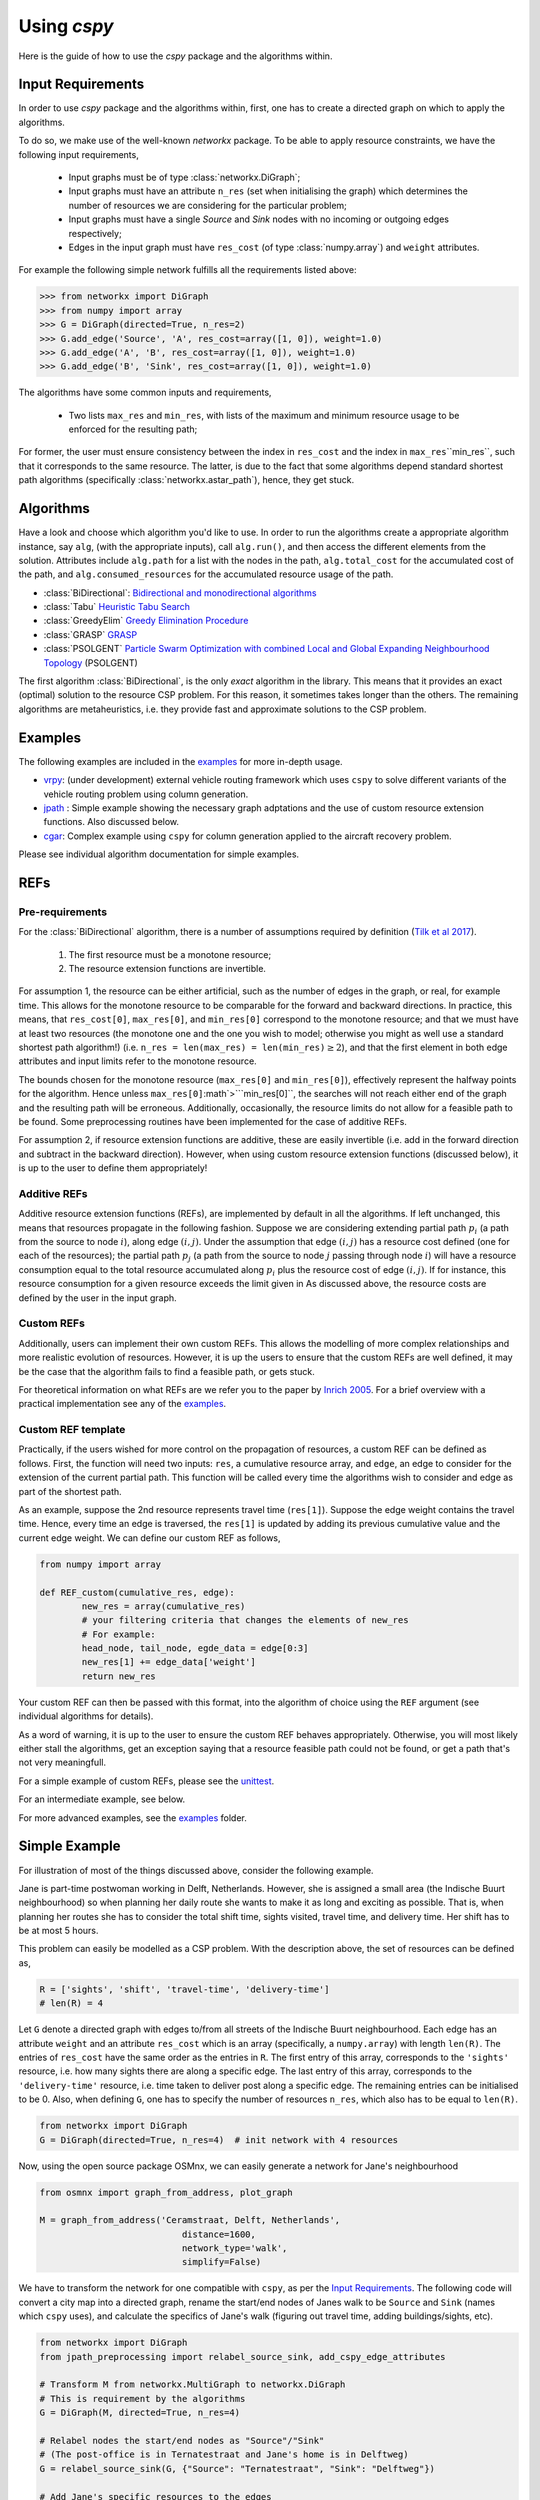 Using `cspy`
============

Here is the guide of how to use the `cspy` package and the algorithms within.

Input Requirements
~~~~~~~~~~~~~~~~~~

In order to use `cspy` package and the algorithms within, first, one has to create a directed graph on which to apply the algorithms.

To do so, we make use of the well-known `networkx` package. 
To be able to apply resource constraints, we have the following input requirements,

 - Input graphs must be of type :class:`networkx.DiGraph`;
 - Input graphs must have an attribute ``n_res`` (set when initialising the graph) which determines the number of resources we are considering for the particular problem;
 - Input graphs must have a single `Source` and `Sink` nodes with no incoming or outgoing edges respectively;
 - Edges in the input graph must have ``res_cost`` (of type :class:`numpy.array`) and ``weight`` attributes.


For example the following simple network fulfills all the requirements listed above:

.. code-block:: python

        >>> from networkx import DiGraph
        >>> from numpy import array
        >>> G = DiGraph(directed=True, n_res=2)
        >>> G.add_edge('Source', 'A', res_cost=array([1, 0]), weight=1.0)
        >>> G.add_edge('A', 'B', res_cost=array([1, 0]), weight=1.0)
        >>> G.add_edge('B', 'Sink', res_cost=array([1, 0]), weight=1.0)

The algorithms have some common inputs and requirements,

 - Two lists ``max_res`` and ``min_res``, with lists of the maximum and minimum resource usage to be enforced for the resulting path; 

For former, the user must ensure consistency between the index in ``res_cost`` and
the index in ``max_res``\``min_res``, such that it corresponds to the same resource.
The latter, is due to the fact that some algorithms depend standard shortest path algorithms
(specifically :class:`networkx.astar_path`), hence, they get stuck.

Algorithms
~~~~~~~~~~

Have a look and choose which algorithm you'd like to use. 
In order to run the algorithms create a appropriate algorithm instance, say ``alg``,
(with the appropriate inputs), call ``alg.run()``, and then access the different elements from the solution.
Attributes include ``alg.path`` for a list with the nodes in the path, 
``alg.total_cost`` for the accumulated cost of the path,
and ``alg.consumed_resources`` for the accumulated resource usage of the path.
 
- :class:`BiDirectional`: `Bidirectional and monodirectional algorithms`_
- :class:`Tabu` `Heuristic Tabu Search`_
- :class:`GreedyElim` `Greedy Elimination Procedure`_
- :class:`GRASP` `GRASP`_
- :class:`PSOLGENT` `Particle Swarm Optimization with combined Local and Global Expanding Neighbourhood Topology`_ (PSOLGENT)

The first algorithm :class:`BiDirectional`, is the only *exact* algorithm in the library.
This means that it provides an exact (optimal) solution to the resource CSP problem.
For this reason, it sometimes takes longer than the others.
The remaining algorithms are metaheuristics,
i.e. they provide fast and approximate solutions to the CSP problem.

Examples
~~~~~~~~

The following examples are included in the `examples`_ for more in-depth usage.

- `vrpy`_: (under development) external vehicle routing framework which uses ``cspy`` to solve different variants of the vehicle routing problem using column generation.
- `jpath`_ : Simple example showing the necessary graph adptations and the use of custom resource extension functions. Also discussed below.
- `cgar`_: Complex example using ``cspy`` for column generation applied to the aircraft recovery problem.

Please see individual algorithm documentation for simple examples.

.. _Bidirectional and monodirectional algorithms: https://cspy.readthedocs.io/en/latest/api/cspy.BiDirectional.html
.. _Heuristic Tabu Search: https://cspy.readthedocs.io/en/latest/api/cspy.Tabu.html
.. _Greedy Elimination Procedure: https://cspy.readthedocs.io/en/latest/api/cspy.GreedyElim.html
.. _Particle Swarm Optimization with combined Local and Global Expanding Neighbourhood Topology: https://cspy.readthedocs.io/en/latest/api/cspy.PSOLGENT.html
.. _GRASP: https://cspy.readthedocs.io/en/latest/api/cspy.GRASP.html
.. _Marinakis et al 2017: https://www.sciencedirect.com/science/article/pii/S0377221717302357z
.. _examples: https://github.com/torressa/cspy/tree/master/examples/
.. _vrpy: https://github.com/Kuifje02/vrpy

REFs
~~~~

Pre-requirements
****************

For the :class:`BiDirectional` algorithm, there is a number of assumptions required by definition (`Tilk et al 2017`_).

 1. The first resource must be a monotone resource;
 2. The resource extension functions are invertible.

For assumption 1, the resource can be either artificial,
such as the number of edges in the graph, or real, for example time.
This allows for the monotone resource to be comparable for the forward and backward directions.
In practice, this means, that ``res_cost[0]``, ``max_res[0]``,
and ``min_res[0]`` correspond to the monotone resource;
and that we must have at least two resources
(the monotone one and the one you wish to model; otherwise you might as well use a standard
shortest path algorithm!) (i.e. ``n_res = len(max_res) = len(min_res)``:math:`\geq 2`),
and that the first element in both edge attributes and input limits refer to the monotone
resource.

The bounds chosen for the monotone resource
(``max_res[0]`` and ``min_res[0]``), effectively represent the halfway points for the
algorithm. Hence unless ``max_res[0]``:math`>```min_res[0]``, the searches will not reach
either end of the graph and the resulting path will be erroneous.
Additionally, occasionally, the resource limits do not allow for a feasible path to be found.
Some preprocessing routines have been implemented for the case of additive REFs.

For assumption 2, if resource extension functions are additive, these are easily invertible (i.e. add in the forward direction and subtract in the backward direction).
However, when using custom resource extension functions (discussed below),
it is up to the user to define them appropriately!

Additive REFs
*************

Additive resource extension functions (REFs), are implemented by default in all the algorithms.
If left unchanged, this means that resources propagate in the following fashion. 
Suppose we are considering extending partial path :math:`p_i` 
(a path from the source to node :math:`i`), along edge :math:`(i, j)`.
Under the assumption that edge :math:`(i, j)` has a resource cost defined 
(one for each of the resources); 
the partial path :math:`p_j` (a path from the source to node :math:`j` passing 
through node :math:`i`) will have a resource consumption equal to the total resource accumulated along :math:`p_i` plus the resource cost of edge :math:`(i, j)`.
If for instance, this resource consumption for a given resource exceeds the limit given in 
As discussed above, the resource costs are defined by the user in the input graph.

Custom REFs
***********

Additionally, users can implement their own custom REFs. 
This allows the modelling of more complex relationships and more realistic evolution 
of resources.
However, it is up the users to ensure that the custom REFs are well defined,
it may be the case that the algorithm fails to find a feasible path, or gets stuck.

For theoretical information on what REFs are we refer you to the paper by `Inrich 2005`_.
For a brief overview with a practical implementation see any of the `examples`_.

Custom REF template
*******************

Practically, if the users wished for more control on the propagation of resources,
a custom REF can be defined as follows.
First, the function will need two inputs: ``res``, a cumulative resource array, and ``edge``, an edge to consider for the extension of the current partial path. This function will be called every time the algorithms wish to consider and edge as part of the shortest path.

As an example, suppose the 2nd resource represents travel time (``res[1]``). Suppose the edge weight contains the travel time. Hence, every time an edge is traversed, the ``res[1]`` is updated by adding its previous cumulative value and the current edge weight. We can define our custom REF as follows,

.. code-block:: python

        from numpy import array

        def REF_custom(cumulative_res, edge):
        	new_res = array(cumulative_res)
        	# your filtering criteria that changes the elements of new_res
        	# For example:
        	head_node, tail_node, egde_data = edge[0:3]
        	new_res[1] += edge_data['weight']
        	return new_res

Your custom REF can then be passed with this format, into the algorithm of choice using the ``REF`` 
argument (see individual algorithms for details). 

As a word of warning, it is up to the user to ensure the custom REF behaves appropriately.
Otherwise, you will most likely either stall the algorithms, get an exception saying that a resource
feasible path could not be found, or get a path that's not very meaningfull. 

For a simple example of custom REFs, please see the `unittest`_.

For an intermediate example, see below.

For more advanced examples, see the `examples`_ folder.



Simple Example
~~~~~~~~~~~~~~

For illustration of most of the things discussed above, consider the following example.

Jane is part-time postwoman working in Delft, Netherlands. However, she is assigned a small area (the Indische Buurt neighbourhood) so when planning her daily route she wants to make it as long and exciting as possible. 
That is, when planning her routes she has to consider the total shift time, sights visited, travel time, and delivery time. Her shift has to be at most 5 hours.


This problem can easily be modelled as a CSP problem. 
With the description above, the set of resources can be defined as,

.. code-block:: python

        R = ['sights', 'shift', 'travel-time', 'delivery-time'] 
        # len(R) = 4


Let ``G`` denote a directed graph with edges to/from all streets of the Indische Buurt 
neighbourhood. 
Each edge has an attribute ``weight`` and an attribute ``res_cost`` which is an array (specifically, a ``numpy.array``)
with length ``len(R)``. 
The entries of ``res_cost`` have the same order as the entries in ``R``.
The first entry of this array, corresponds to the ``'sights'`` resource, i.e. how many sights there are along a specific edge. The last entry of this array, corresponds to the ``'delivery-time'`` resource, i.e. time taken to deliver post along a specific edge. The remaining entries can be initialised to be 0.
Also, when defining ``G``, one has to specify the number of resources ``n_res``, which also has to be equal to ``len(R)``.


.. code-block:: python

        from networkx import DiGraph
        G = DiGraph(directed=True, n_res=4)  # init network with 4 resources

Now, using the open source package OSMnx, we can easily generate a network for Jane's neighbourhood

.. code-block:: python

        from osmnx import graph_from_address, plot_graph

        M = graph_from_address('Ceramstraat, Delft, Netherlands',
                                   distance=1600,
                                   network_type='walk',
                                   simplify=False)


We have to transform the network for one compatible with ``cspy``, 
as per the `Input Requirements`_. 
The following code will convert a city map into a directed graph, 
rename the start/end nodes of Janes walk to be ``Source`` and ``Sink`` (names which ``cspy`` uses), 
and calculate the specifics of Jane's walk (figuring out travel time, adding buildings/sights, etc).

.. code-block:: python

        from networkx import DiGraph
        from jpath_preprocessing import relabel_source_sink, add_cspy_edge_attributes

        # Transform M from networkx.MultiGraph to networkx.DiGraph 
        # This is requirement by the algorithms
        G = DiGraph(M, directed=True, n_res=4)

        # Relabel nodes the start/end nodes as "Source"/"Sink"
        # (The post-office is in Ternatestraat and Jane's home is in Delftweg)
        G = relabel_source_sink(G, {"Source": "Ternatestraat", "Sink": "Delftweg"})

        # Add Jane's specific resources to the edges
        # (For each edge, adds a `res_cost` attribute with an array with the resources consumed along the specific edge)
        G = add_cspy_edge_attributes(G)


To define the custom REFs,  ``jane_REF``, that controls how resources evolve throughout the path,
we require two inputs: an array of current cumulative resource values ``res``, 
and the edge that is being considered for an extension of a path ``edge``
(which consists of two nodes and the edge data).


.. code-block:: python

        from numpy import array
        def jane_REF(res, edge):
            arr = array(res)  # local array
            i, j, edge_data = edge[:]  # unpack edge
            # i, j : string, edge_data : dict
            # Update 'sights' resource
            arr[0] += edge_data['res_cost'][0]
            # Update 'travel-time' resource (distance/speed)
            arr[2] += - edge_data['weight'] / float(WALKING_SPEED)
            # Update 'delivery-time' resource
            arr[3] += edge_data['res_cost'][3]
            # Update 'shift' resource
            arr[1] += (arr[2] + arr[3])  # travel-time + delivery-time
            return arr


Hence, each resource is restricted and updated as follows:


- ``'sights'`` : the cumulative number of sights visited has a dummy upper bound equal to the number of edges in the graph as there is no restriction to as how many sights Jane visits. Additionally, the value of this resource in the final path, will provide us with the accumulated number of sights in the path;
- ``'shift'`` : the cumulative shift time is updated as the travel time along the edge plus the delivery time, the upper bound of ``SHIFT_DURATION`` ensures that Jane doesn't exceed her part-time hours;
- ``'travel-time'`` : the cumulative travel time is updated using the positive distance travelled (``-edge_data['weight']``) over an average walking speed. Given the relationship between this resource and 
- ``'shift'`` : a maximum of the shift duration provides no restriction.
- ``'delivery-time'`` : the cumulative delivery time is simply updated using edge data. Similarly as for the previous resource, a maximum of the shift duration provides no restriction.


Using ``cspy``, Jane can obtain a route ``path`` and subject to her constraints as,

.. code-block:: python

        from cspy import Tabu
        SHIFT_DURATION = 5
        n_edges = len(G.edges())  # number of edges in network 
        # Maximum resources
        max_res = [n_edges, SHIFT_DURATION, SHIFT_DURATION, SHIFT_DURATION]
        # Minimum resources
        min_res = [0, 0, 0, 0]
        # Use Tabu Algorithm
        tabu = Tabu(G, max_res, min_res, REF=jane_REF).run()
        print(tabu.path)  # print route


Additionally, we can query other useful attributes as

.. code-block:: python

        tabu.total_cost
        tabu.consumed_resources



.. _jpath: https://github.com/torressa/cspy/tree/master/examples/jpath
.. _cgar: https://github.com/torressa/cspy/blob/master/examples/cgar/cgar.pdf
.. _Tilk et al 2017: https://www.sciencedirect.com/science/article/pii/S0377221717302035
.. _Inrich 2005: https://www.researchgate.net/publication/227142556_Shortest_Path_Problems_with_Resource_Constraints
.. _unittest: https://github.com/torressa/cspy/tree/master/tests/tests_issue32.py
.. _Input Requirements: https://cspy.readthedocs.io/en/latest/how_to.html#input-requirements 
